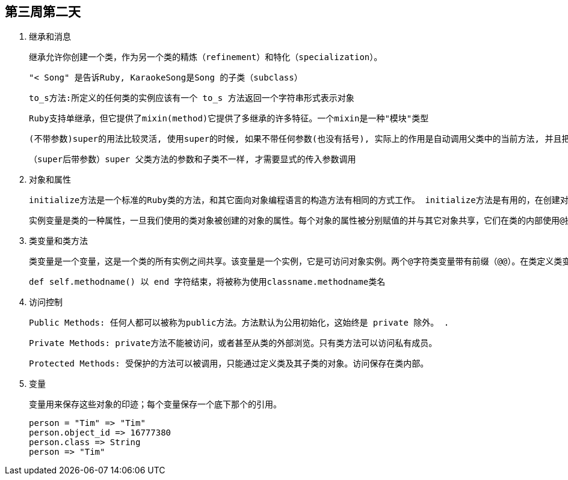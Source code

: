 == 第三周第二天
. 继承和消息

     继承允许你创建一个类，作为另一个类的精炼（refinement）和特化（specialization）。

     "< Song" 是告诉Ruby, KaraokeSong是Song 的子类（subclass）

     to_s方法:所定义的任何类的实例应该有一个 to_s 方法返回一个字符串形式表示对象

     Ruby支持单继承，但它提供了mixin(method)它提供了多继承的许多特征。一个mixin是一种"模块"类型

      (不带参数)super的用法比较灵活, 使用super的时候, 如果不带任何参数(也没有括号), 实际上的作用是自动调用父类中的当前方法, 并且把当前参数也传过去

     （super后带参数）super 父类方法的参数和子类不一样, 才需要显式的传入参数调用

. 对象和属性

     initialize方法是一个标准的Ruby类的方法，和其它面向对象编程语言的构造方法有相同的方式工作。 initialize方法是有用的，在创建对象的时候，一些类变量初始化。这种方法可能需要的参数列表，它像其他Ruby之前的方法用def关键字定义

     实例变量是类的一种属性，一旦我们使用的类对象被创建的对象的属性。每个对象的属性被分别赋值的并与其它对象共享，它们在类的内部使用@操作符访问，但访问类之外的，我们使用的公共方法被称为访问器方法

. 类变量和类方法

     类变量是一个变量，这是一个类的所有实例之间共享。该变量是一个实例，它是可访问对象实例。两个@字符类变量带有前缀（@@）。在类定义类变量必须初始化

     def self.methodname() 以 end 字符结束，将被称为使用classname.methodname类名

.  访问控制

      Public Methods: 任何人都可以被称为public方法。方法默认为公用初始化，这始终是 private 除外。 .

      Private Methods: private方法不能被访问，或者甚至从类的外部浏览。只有类方法可以访问私有成员。

      Protected Methods: 受保护的方法可以被调用，只能通过定义类及其子类的对象。访问保存在类内部。

. 变量

     变量用来保存这些对象的印迹；每个变量保存一个底下那个的引用。

        person = "Tim" => "Tim"
        person.object_id => 16777380
        person.class => String
        person => "Tim"
